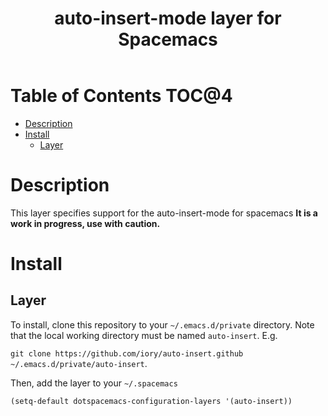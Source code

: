 #+TITLE: auto-insert-mode layer for Spacemacs

* Table of Contents                                                      :TOC@4:
 - [[#description][Description]]
 - [[#install][Install]]
   - [[#layer][Layer]]

* Description

This layer specifies support for the auto-insert-mode for spacemacs
*It is a work in progress, use with caution.*

* Install

** Layer

To install, clone this repository to your =~/.emacs.d/private= directory. Note that
the local working directory must be named =auto-insert=. E.g.

=git clone https://github.com/iory/auto-insert.github ~/.emacs.d/private/auto-insert=.

Then, add the layer to your =~/.spacemacs=

#+BEGIN_SRC emacs-lisp
(setq-default dotspacemacs-configuration-layers '(auto-insert))
#+END_SRC
